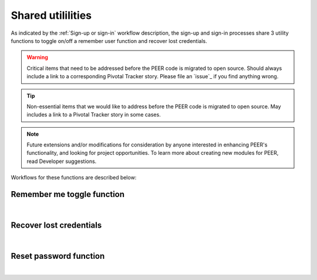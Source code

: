 .. _Sign-in Utlities:

==================
Shared utililities
==================

As indicated by the :ref:`Sign-up or sign-in` workflow description, the sign-up and sign-in processes share 3 utility functions to toggle on/off a remember user function and recover lost credentials.  

.. Warning:: Critical items that need to be addressed before the PEER code is migrated to open source.  Should always include a link to a corresponding Pivotal Tracker story. Please file an `issue`_ if you find anything wrong.

.. Tip:: Non-essential items that we would like to address before the PEER code is migrated to open source.  May includes a link to a Pivotal Tracker story in some cases.

.. Note::  Future extensions and/or modifications for consideration by anyone interested in enhancing PEER's functionality, and looking for project opportunities.  To learn more about creating new modules for PEER, read Developer suggestions.


Workflows for these functions are described below:

.. _Remember me toggle

Remember me toggle function
***************************

.. image:: https://s3.amazonaws.com/peer-downloads/images/TechDocs/Remember+Me.png
    :width: 82%
    :alt: Remember Me Toggle Workflow
|

.. _Recover lost credentials

Recover lost credentials
************************

.. image:: https://s3.amazonaws.com/peer-downloads/images/TechDocs/Remember+Me.png
    :width: 91%
    :alt: Recover Lost Credentials Workflow
|

.. _Reset password

Reset password function
***********************

.. image:: https://s3.amazonaws.com/peer-downloads/images/TechDocs/Reset+Password.png
    :width: 96%
    :alt: Reset Password Workflow
|

